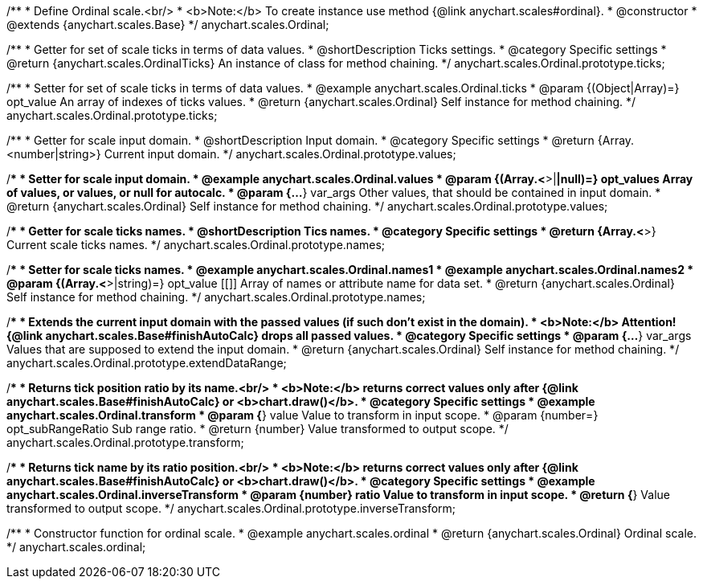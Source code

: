 /**
 * Define Ordinal scale.<br/>
 * <b>Note:</b> To create instance use method {@link anychart.scales#ordinal}.
 * @constructor
 * @extends {anychart.scales.Base}
 */
anychart.scales.Ordinal;

/**
 * Getter for set of scale ticks in terms of data values.
 * @shortDescription Ticks settings.
 * @category Specific settings
 * @return {anychart.scales.OrdinalTicks} An instance of class for method chaining.
 */
anychart.scales.Ordinal.prototype.ticks;

/**
 * Setter for set of scale ticks in terms of data values.
 * @example anychart.scales.Ordinal.ticks
 * @param {(Object|Array)=} opt_value An array of indexes of ticks values.
 * @return {anychart.scales.Ordinal} Self instance for method chaining.
 */
anychart.scales.Ordinal.prototype.ticks;

/**
 * Getter for scale input domain.
 * @shortDescription Input domain.
 * @category Specific settings
 * @return {Array.<number|string>} Current input domain.
 */
anychart.scales.Ordinal.prototype.values;

/**
 * Setter for scale input domain.
 * @example anychart.scales.Ordinal.values
 * @param {(Array.<*>|*|null)=} opt_values Array of values, or values, or null for autocalc.
 * @param {...*} var_args Other values, that should be contained in input domain.
 * @return {anychart.scales.Ordinal} Self instance for method chaining.
 */
anychart.scales.Ordinal.prototype.values;

/**
 * Getter for scale ticks names.
 * @shortDescription Tics names.
 * @category Specific settings
 * @return {Array.<*>} Current scale ticks names.
 */
anychart.scales.Ordinal.prototype.names;

/**
 * Setter for scale ticks names.
 * @example anychart.scales.Ordinal.names1
 * @example anychart.scales.Ordinal.names2
 * @param {(Array.<*>|string)=} opt_value [[]] Array of names or attribute name for data set.
 * @return {anychart.scales.Ordinal} Self instance for method chaining.
 */
anychart.scales.Ordinal.prototype.names;

/**
 * Extends the current input domain with the passed values (if such don't exist in the domain).
 * <b>Note:</b> Attention! {@link anychart.scales.Base#finishAutoCalc} drops all passed values.
 * @category Specific settings
 * @param {...*} var_args Values that are supposed to extend the input domain.
 * @return {anychart.scales.Ordinal} Self instance for method chaining.
 */
anychart.scales.Ordinal.prototype.extendDataRange;

/**
 * Returns tick position ratio by its name.<br/>
 * <b>Note:</b> returns correct values only after {@link anychart.scales.Base#finishAutoCalc} or <b>chart.draw()</b>.
 * @category Specific settings
 * @example anychart.scales.Ordinal.transform
 * @param {*} value Value to transform in input scope.
 * @param {number=} opt_subRangeRatio Sub range ratio.
 * @return {number} Value transformed to output scope.
 */
anychart.scales.Ordinal.prototype.transform;

/**
 * Returns tick name by its ratio position.<br/>
 * <b>Note:</b> returns correct values only after {@link anychart.scales.Base#finishAutoCalc} or <b>chart.draw()</b>.
 * @category Specific settings
 * @example anychart.scales.Ordinal.inverseTransform
 * @param {number} ratio Value to transform in input scope.
 * @return {*} Value transformed to output scope.
 */
anychart.scales.Ordinal.prototype.inverseTransform;

/**
 * Constructor function for ordinal scale.
 * @example anychart.scales.ordinal
 * @return {anychart.scales.Ordinal} Ordinal scale.
 */
anychart.scales.ordinal;

